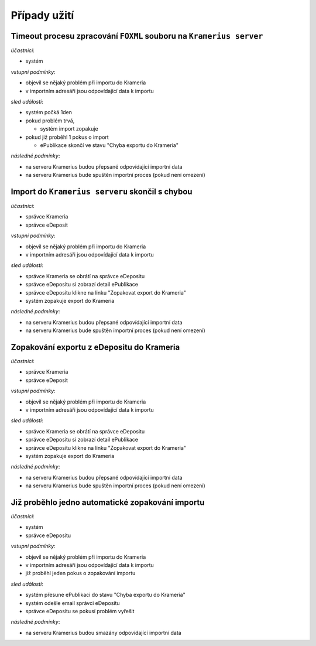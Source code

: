 Případy užití
=====================================


Timeout procesu zpracování ``FOXML`` souboru na ``Kramerius server``
---------------------------------------------------------------------------------

*účastnící*:

- systém

*vstupní podmínky*:

- objevil se nějaký problém při importu do Krameria
- v importním adresáři jsou odpovídající data k importu

*sled událostí*:

- systém počká 1den
- pokud problém trvá,

  - systém import zopakuje

- pokud již proběhl 1 pokus o import

  - ePublikace skončí ve stavu "Chyba exportu do Krameria"

*následné podmínky*:

- na serveru Kramerius budou přepsané odpovídající importní data
- na serveru Kramerius bude spuštěn importní proces (pokud není omezení)


Import do ``Kramerius serveru`` skončil s chybou
------------------------------------------------------------------------------------------

*účastnící*:

- správce Krameria
- správce eDeposit

*vstupní podmínky*:

- objevil se nějaký problém při importu do Krameria
- v importním adresáři jsou odpovídající data k importu

*sled událostí*:

- správce Krameria se obrátí na správce eDepositu
- správce eDepositu si zobrazí detail ePublikace
- správce eDepositu klikne na linku "Zopakovat export do Krameria"
- systém zopakuje export do Krameria

*následné podmínky*:

- na serveru Kramerius budou přepsané odpovídající importní data
- na serveru Kramerius bude spuštěn importní proces (pokud není omezení)

Zopakování exportu z eDepositu do Krameria
--------------------------------------------------------------------------

*účastnící*:

- správce Krameria
- správce eDeposit

*vstupní podmínky*:

- objevil se nějaký problém při importu do Krameria
- v importním adresáři jsou odpovídající data k importu

*sled událostí*:

- správce Krameria se obrátí na správce eDepositu
- správce eDepositu si zobrazí detail ePublikace
- správce eDepositu klikne na linku "Zopakovat export do Krameria"
- systém zopakuje export do Krameria

*následné podmínky*:

- na serveru Kramerius budou přepsané odpovídající importní data
- na serveru Kramerius bude spuštěn importní proces (pokud není omezení)

Již proběhlo jedno automatické zopakování importu
--------------------------------------------------------------------------------------------

*účastnící*:

- systém
- správce eDepositu

*vstupní podmínky*:

- objevil se nějaký problém při importu do Krameria
- v importním adresáři jsou odpovídající data k importu
- již proběhl jeden pokus o zopakování importu

*sled událostí*:

- systém přesune ePublikaci do stavu "Chyba exportu do Krameria"
- systém odešle email správci eDepositu
- správce eDepositu se pokusí problém vyřešit

*následné podmínky*:

- na serveru Kramerius budou smazány odpovídající importní data

